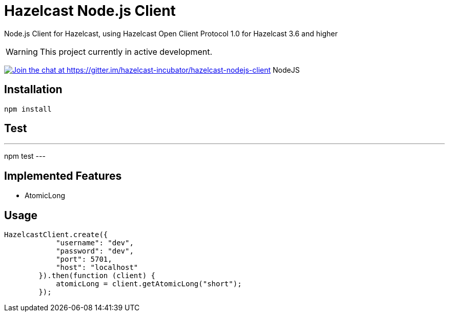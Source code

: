 [[hazelcast-nodejs-client]]
= Hazelcast Node.js Client
:icon: font

Node.js Client for Hazelcast, using Hazelcast Open Client Protocol 1.0 for Hazelcast 3.6 and higher

WARNING: This project currently in active development. 

https://gitter.im/hazelcast-incubator/hazelcast-nodejs-client?utm_source=badge&utm_medium=badge&utm_campaign=pr-badge&utm_content=badge[image:https://badges.gitter.im/Join%20Chat.svg[Join the chat at https://gitter.im/hazelcast-incubator/hazelcast-nodejs-client]] NodeJS

== Installation

----
npm install
----

== Test

---
npm test
---

== Implemented Features

* AtomicLong

== Usage

[source,javascript]
----
HazelcastClient.create({
            "username": "dev",
            "password": "dev",
            "port": 5701,
            "host": "localhost"
        }).then(function (client) {
            atomicLong = client.getAtomicLong("short");
        });
----